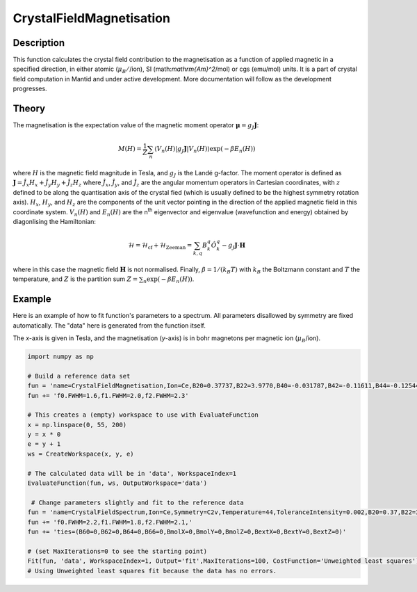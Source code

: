 .. _func-CrystalFieldMagnetisation:

========================
CrystalFieldMagnetisation
========================

.. index:: CrystalFieldMagnetisation

Description
-----------

This function calculates the crystal field contribution to the magnetisation as a function of applied magnetic
in a specified direction, in either atomic (:math:`\mu_B/`/ion), SI (math:`\mathrm{Am}^2`/mol) or cgs (emu/mol) units.
It is a part of crystal field computation in Mantid and under active development. 
More documentation will follow as the development progresses.

Theory
------

The magnetisation is the expectation value of the magnetic moment operator :math:`\mathbf{\mu} = g_J \mathbf{J}`:

.. math:: M(H) = \frac{1}{Z} \sum_n \langle V_n(H) | g_J \mathbf{J} | V_n(H) \rangle \exp(-\beta E_n(H))

where :math:`H` is the magnetic field magnitude in Tesla, and :math:`g_J` is the Landé g-factor. The moment
operator is defined as :math:`\mathbf{J} = \hat{J}_x H_x + \hat{J}_y H_y + \hat{J}_z H_z` where :math:`\hat{J}_x`, 
:math:`\hat{J}_y`, and :math:`\hat{J}_z` are the angular momentum operators in Cartesian coordinates, with :math:`z` defined to 
be along the quantisation axis of the crystal fied (which is usually defined to be the highest symmetry rotation axis). 
:math:`H_x`, :math:`H_y`, and :math:`H_z` are the components of the unit vector pointing in the direction of the applied magnetic
field in this coordinate system. :math:`V_n(H)` and :math:`E_n(H)` are the n\ :sup:`th` eigenvector and 
eigenvalue (wavefunction and energy) obtained by diagonlising the Hamiltonian:

.. math:: \mathcal{H} = \mathcal{H}_{\mathrm{cf}} + \mathcal{H}_{\mathrm{Zeeman}} = \sum_{k,q} B_k^q \hat{O}_k^q 
   - g_J \mathbf{J}\cdot\mathbf{H}

where in this case the magnetic field :math:`\mathbf{H}` is not normalised. Finally, :math:`\beta = 1/(k_B T)` with :math:`k_B`
the Boltzmann constant and :math:`T` the temperature, and :math:`Z` is the partition sum :math:`Z = \sum_n \exp(-\beta E_n(H))`.

Example
-------

Here is an example of how to fit function's parameters to a spectrum. All parameters disallowed by symmetry are fixed automatically.
The "data" here is generated from the function itself.

The `x`-axis is given in Tesla, and the magnetisation (`y`-axis) is in bohr magnetons per magnetic ion (:math:`\mu_B`/ion).

.. code::

    import numpy as np

    # Build a reference data set
    fun = 'name=CrystalFieldMagnetisation,Ion=Ce,B20=0.37737,B22=3.9770,B40=-0.031787,B42=-0.11611,B44=-0.12544,'
    fun += 'f0.FWHM=1.6,f1.FWHM=2.0,f2.FWHM=2.3'

    # This creates a (empty) workspace to use with EvaluateFunction
    x = np.linspace(0, 55, 200)
    y = x * 0
    e = y + 1
    ws = CreateWorkspace(x, y, e)

    # The calculated data will be in 'data', WorkspaceIndex=1
    EvaluateFunction(fun, ws, OutputWorkspace='data')
     
     # Change parameters slightly and fit to the reference data
    fun = 'name=CrystalFieldSpectrum,Ion=Ce,Symmetry=C2v,Temperature=44,ToleranceIntensity=0.002,B20=0.37,B22=3.9,B40=-0.03,B42=-0.1,B44=-0.12,'
    fun += 'f0.FWHM=2.2,f1.FWHM=1.8,f2.FWHM=2.1,'
    fun += 'ties=(B60=0,B62=0,B64=0,B66=0,BmolX=0,BmolY=0,BmolZ=0,BextX=0,BextY=0,BextZ=0)'

    # (set MaxIterations=0 to see the starting point)
    Fit(fun, 'data', WorkspaceIndex=1, Output='fit',MaxIterations=100, CostFunction='Unweighted least squares')
    # Using Unweighted least squares fit because the data has no errors.
     
.. attributes::

.. properties::

.. categories::

.. sourcelink::
